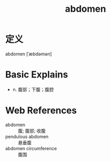 #+title: abdomen
#+roam_tags:英语单词

* 定义
  
abdomen [ˈæbdəmən]

* Basic Explains
- n. 腹部；下腹；腹腔

* Web References
- abdomen :: 腹; 腹部; 收腹
- pendulous abdomen :: 悬垂腹
- abdomen circumference :: 腹围
